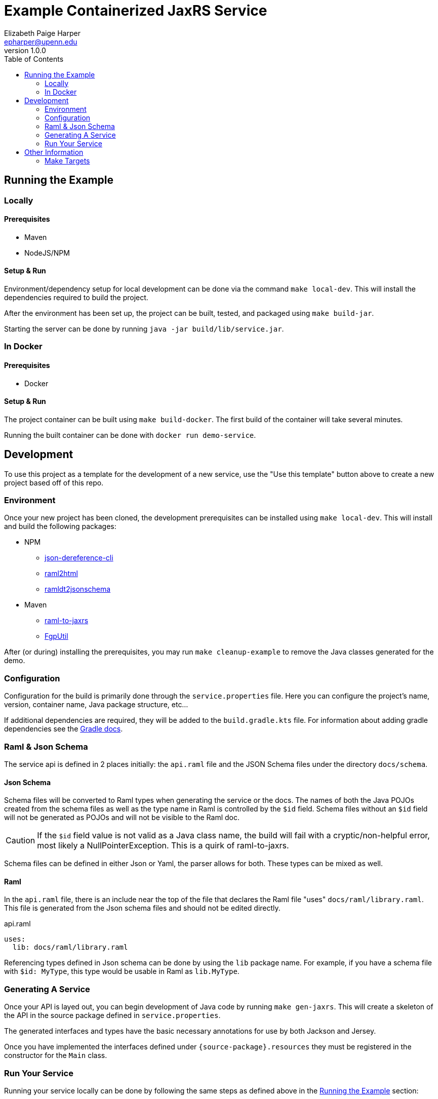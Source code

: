 = Example Containerized JaxRS Service
:toc: left
:source-highlighter: pygments
:icons: font
// Github specifics
ifdef::env-github[]
:tip-caption: :bulb:
:note-caption: :information_source:
:important-caption: :heavy_exclamation_mark:
:caution-caption: :fire:
:warning-caption: :warning:
endif::[]
Elizabeth Paige Harper <epharper@upenn.edu>
v1.0.0

== Running the Example

=== Locally

==== Prerequisites

* Maven
* NodeJS/NPM

==== Setup & Run

Environment/dependency setup for local development can be done via the command
`make local-dev`.  This will install the dependencies required to build the
project.

After the environment has been set up, the project can be built, tested, and
packaged using `make build-jar`.

Starting the server can be done by running `java -jar build/lib/service.jar`.

=== In Docker

==== Prerequisites

* Docker

==== Setup & Run

The project container can be built using `make build-docker`.  The first build
of the container will take several minutes.

Running the built container can be done with `docker run demo-service`.

== Development

To use this project as a template for the development of a new service, use the
"Use this template" button above to create a new project based off of this repo.

=== Environment

Once your new project has been cloned, the development prerequisites can be
installed using `make local-dev`.  This will install and build the following
packages:

* NPM
** https://github.com/davidkelley/json-dereference-cli[json-dereference-cli]
** https://github.com/raml2html/raml2html[raml2html]
** https://github.com/raml-org/ramldt2jsonschema[ramldt2jsonschema]
* Maven
** https://github.com/mulesoft-labs/raml-for-jax-rs[raml-to-jaxrs]
** https://github.com/VEuPathDB/FgpUtil[FgpUtil]

After (or during) installing the prerequisites, you may run
`make cleanup-example` to remove the Java classes generated for the demo.

=== Configuration

Configuration for the build is primarily done through the `service.properties`
file.  Here you can configure the project's name, version, container name,
Java package structure, etc...

If additional dependencies are required, they will be added to the
`build.gradle.kts` file.  For information about adding gradle dependencies see
the https://docs.gradle.org/current/userguide/declaring_dependencies.html[Gradle
docs].

=== Raml & Json Schema

The service api is defined in 2 places initially: the `api.raml` file and the
JSON Schema files under the directory `docs/schema`.

==== Json Schema

Schema files will be converted to Raml types when generating the service or the
docs.  The names of both the Java POJOs created from the schema files as well
as the type name in Raml is controlled by the `$id` field.  Schema files without
an `$id` field will not be generated as POJOs and will not be visible to the
Raml doc.

[CAUTION]
If the `$id` field value is not valid as a Java class name, the build will fail
with a cryptic/non-helpful error, most likely a NullPointerException.  This is a
quirk of raml-to-jaxrs.

Schema files can be defined in either Json or Yaml, the parser allows for both.
These types can be mixed as well.

==== Raml

In the `api.raml` file, there is an include near the top of the file that
declares the Raml file "uses" `docs/raml/library.raml`.  This file is generated
from the Json schema files and should not be edited directly.

.api.raml
[source, yaml, linenums, start=5]
----
uses:
  lib: docs/raml/library.raml
----

Referencing types defined in Json schema can be done by using the `lib` package
name. For example, if you have a schema file with `$id: MyType`, this type would
be usable in Raml as `lib.MyType`.

=== Generating A Service

Once your API is layed out, you can begin development of Java code by running
`make gen-jaxrs`.  This will create a skeleton of the API in the source package
defined in `service.properties`.

The generated interfaces and types have the basic necessary annotations for use
by both Jackson and Jersey.

Once you have implemented the interfaces defined under
`\{source-package}.resources` they must be registered in the constructor for the
`Main` class.

=== Run Your Service

Running your service locally can be done by following the same steps as defined
above in the <<Running the Example>> section:

. Run `make build-jar`
. Run `java -jar build/lib/service.jar`

Running in Docker can be done by:

. Run `make build-docker`
. Run `docker run <your-image-name>`

== Other Information

=== Make Targets

`compile`:: Compiles the Java code currently in the `src/` directory.  Does not
perform any code/doc generation.

`gen-compile`:: Runs code generation then compiles.

`test`:: Runs unit tests against the code currently in the `src` directory.

`build-jar`:: Compiles and packages a self-contained runnable jar from the
project.  This _will_ perform code and doc generation.

`build-docker`:: Builds a runnable docker image from the project.  This _will_
perform code and doc generation (in the container).

`local-dev`:: Sets up the local environment/workspace for local development.
+
* Downloads and builds raml-to-jaxrs
* Downloads and builds FgpUtil
* Installs the required NPM packages

`prep-env`:: Ensures the required binaries are available on the `$PATH` and
installs the required NPM packages globally.

`build-r2j`:: Builds the raml-to-jaxrs jar.

`gen-jaxrs`:: Performs Java code generation from the Raml spec.

`gen-docs`:: Performs API doc generation from the Raml spec.

`docs/raml/library.raml`:: Converts the Json schema files to a Raml library.

`install-fgputil`:: Downloads and builds FgpUtil, placing it in a "vendor"
directory in the workspace from which Gradle can compile against it.

`cleanup-example`:: Removes the code generated from the example Raml spec.

`gradle-ping`:: Verifies that Gradle is downloaded and ready for use.
